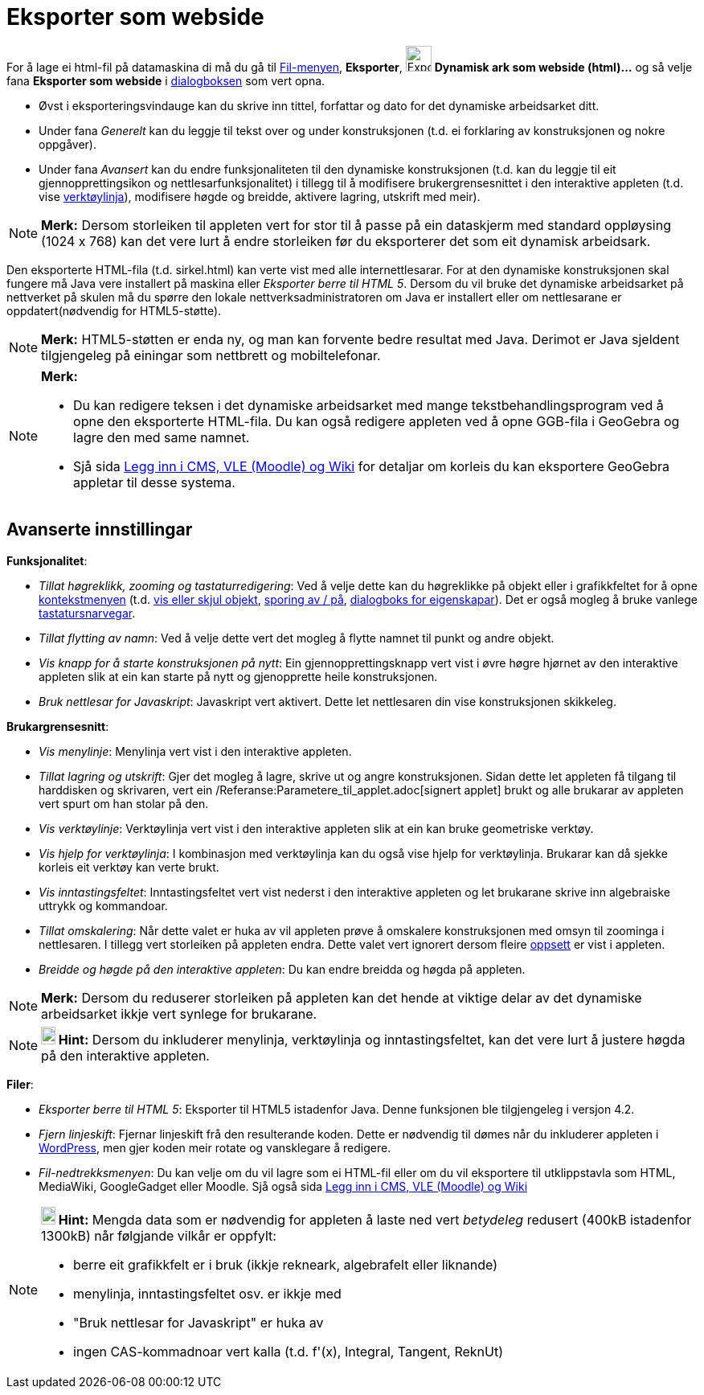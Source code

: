 = Eksporter som webside
:page-en: Embedding_in_Webpages
ifdef::env-github[:imagesdir: /nn/modules/ROOT/assets/images]

For å lage ei html-fil på datamaskina di må du gå til xref:/Filmeny.adoc[Fil-menyen], *Eksporter*,
image:Export-html.png[Export-html.png,width=32,height=32] *Dynamisk ark som webside (html)...* og så velje fana
*Eksporter som webside* i xref:/Eksporter_dialogboks_for_arbeidsark.adoc[dialogboksen] som vert opna.

* Øvst i eksporteringsvindauge kan du skrive inn tittel, forfattar og dato for det dynamiske arbeidsarket ditt.
* Under fana _Generelt_ kan du leggje til tekst over og under konstruksjonen (t.d. ei forklaring av konstruksjonen og
nokre oppgåver).
* Under fana _Avansert_ kan du endre funksjonaliteten til den dynamiske konstruksjonen (t.d. kan du leggje til eit
gjennopprettingsikon og nettlesarfunksjonalitet) i tillegg til å modifisere brukergrensesnittet i den interaktive
appleten (t.d. vise xref:/Verktøylinje.adoc[verktøylinja]), modifisere høgde og breidde, aktivere lagring, utskrift med
meir).

[NOTE]
====

*Merk:* Dersom storleiken til appleten vert for stor til å passe på ein dataskjerm med standard oppløysing (1024 x 768)
kan det vere lurt å endre storleiken før du eksporterer det som eit dynamisk arbeidsark.

====

Den eksporterte HTML-fila (t.d. sirkel.html) kan verte vist med alle internettlesarar. For at den dynamiske
konstruksjonen skal fungere må Java vere installert på maskina eller _Eksporter berre til HTML 5_. Dersom du vil bruke
det dynamiske arbeidsarket på nettverket på skulen må du spørre den lokale nettverksadministratoren om Java er
installert eller om nettlesarane er oppdatert(nødvendig for HTML5-støtte).

[NOTE]
====

*Merk:* HTML5-støtten er enda ny, og man kan forvente bedre resultat med Java. Derimot er Java sjeldent tilgjengeleg på
einingar som nettbrett og mobiltelefonar.

====

[NOTE]
====

*Merk:*

* Du kan redigere teksen i det dynamiske arbeidsarket med mange tekstbehandlingsprogram ved å opne den eksporterte
HTML-fila. Du kan også redigere appleten ved å opne GGB-fila i GeoGebra og lagre den med same namnet.
* Sjå sida xref:/Legg_inn_i_CMS_VLE_(Moodle)_og_Wiki.adoc[Legg inn i CMS, VLE (Moodle) og Wiki] for detaljar om korleis
du kan eksportere GeoGebra appletar til desse systema.

====

== Avanserte innstillingar

*Funksjonalitet*:

* _Tillat høgreklikk, zooming og tastaturredigering_: Ved å velje dette kan du høgreklikke på objekt eller i
grafikkfeltet for å opne xref:/Kontekstmeny.adoc[kontekstmenyen] (t.d. xref:/tools/Vis_eller_skjul_objekt.adoc[vis eller
skjul objekt], xref:/Sporing.adoc[sporing av / på], xref:/Eigenskapar.adoc[dialogboks for eigenskapar]). Det er også
mogleg å bruke vanlege xref:/Tastatursnarvegar.adoc[tastatursnarvegar].
* _Tillat flytting av namn_: Ved å velje dette vert det mogleg å flytte namnet til punkt og andre objekt.
* _Vis knapp for å starte konstruksjonen på nytt_: Ein gjennopprettingsknapp vert vist i øvre høgre hjørnet av den
interaktive appleten slik at ein kan starte på nytt og gjenopprette heile konstruksjonen.
* _Bruk nettlesar for Javaskript_: Javaskript vert aktivert. Dette let nettlesaren din vise konstruksjonen skikkeleg.

*Brukargrensesnitt*:

* _Vis menylinje_: Menylinja vert vist i den interaktive appleten.
* _Tillat lagring og utskrift_: Gjer det mogleg å lagre, skrive ut og angre konstruksjonen. Sidan dette let appleten få
tilgang til harddisken og skrivaren, vert ein /Referanse:Parametere_til_applet.adoc[signert applet] brukt og alle
brukarar av appleten vert spurt om han stolar på den.
* _Vis verktøylinje_: Verktøylinja vert vist i den interaktive appleten slik at ein kan bruke geometriske verktøy.
* _Vis hjelp for verktøylinja_: I kombinasjon med verktøylinja kan du også vise hjelp for verktøylinja. Brukarar kan då
sjekke korleis eit verktøy kan verte brukt.
* _Vis inntastingsfeltet_: Inntastingsfeltet vert vist nederst i den interaktive appleten og let brukarane skrive inn
algebraiske uttrykk og kommandoar.
* _Tillat omskalering_: Når dette valet er huka av vil appleten prøve å omskalere konstruksjonen med omsyn til zoominga
i nettlesaren. I tillegg vert storleiken på appleten endra. Dette valet vert ignorert dersom fleire
xref:/Oppsett.adoc[oppsett] er vist i appleten.
* _Breidde og høgde på den interaktive appleten_: Du kan endre breidda og høgda på appleten.

[NOTE]
====

*Merk:* Dersom du reduserer storleiken på appleten kan det hende at viktige delar av det dynamiske arbeidsarket ikkje
vert synlege for brukarane.

====

[NOTE]
====

*image:18px-Bulbgraph.png[Note,title="Note",width=18,height=22] Hint:* Dersom du inkluderer menylinja, verktøylinja og
inntastingsfeltet, kan det vere lurt å justere høgda på den interaktive appleten.

====

*Filer*:

* _Eksporter berre til HTML 5_: Eksporter til HTML5 istadenfor Java. Denne funksjonen ble tilgjengeleg i versjon 4.2.
* _Fjern linjeskift_: Fjernar linjeskift frå den resulterande koden. Dette er nødvendig til dømes når du inkluderer
appleten i http://wordpress.com[WordPress], men gjer koden meir rotate og vansklegare å redigere.
* _Fil-nedtrekksmenyen_: Du kan velje om du vil lagre som ei HTML-fil eller om du vil eksportere til utklippstavla som
HTML, MediaWiki, GoogleGadget eller Moodle. Sjå også sida xref:/Legg_inn_i_CMS_VLE_(Moodle)_og_Wiki.adoc[Legg inn i CMS,
VLE (Moodle) og Wiki]

[NOTE]
====

*image:18px-Bulbgraph.png[Note,title="Note",width=18,height=22] Hint:* Mengda data som er nødvendig for appleten å laste
ned vert _betydeleg_ redusert (400kB istadenfor 1300kB) når følgjande vilkår er oppfylt:

* berre eit grafikkfelt er i bruk (ikkje rekneark, algebrafelt eller liknande)
* menylinja, inntastingsfeltet osv. er ikkje med
* "Bruk nettlesar for Javaskript" er huka av
* ingen CAS-kommadnoar vert kalla (t.d. f'(x), Integral, Tangent, ReknUt)

====
